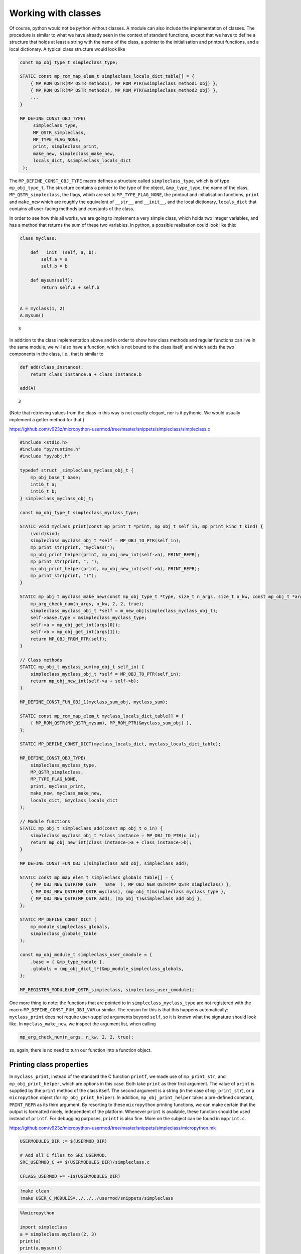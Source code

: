 Working with classes
====================

Of course, python would not be python without classes. A module can also
include the implementation of classes. The procedure is similar to what
we have already seen in the context of standard functions, except that
we have to define a structure that holds at least a string with the name
of the class, a pointer to the initialisation and printout functions,
and a local dictionary. A typical class structure would look like

.. code:: c

   const mp_obj_type_t simpleclass_type;

   STATIC const mp_rom_map_elem_t simpleclass_locals_dict_table[] = {
       { MP_ROM_QSTR(MP_QSTR_method1), MP_ROM_PTR(&simpleclass_method1_obj) },
       { MP_ROM_QSTR(MP_QSTR_method2), MP_ROM_PTR(&simpleclass_method2_obj) },
       ...                                                           
   }

   MP_DEFINE_CONST_OBJ_TYPE(
        simpleclass_type,
        MP_QSTR_simpleclass,
        MP_TYPE_FLAG_NONE,
        print, simpleclass_print,
        make_new, simpleclass_make_new,
        locals_dict, &simpleclass_locals_dict
    );


The ``MP_DEFINE_CONST_OBJ_TYPE`` macro defines a structure called
``simpleclass_type``, which is of type ``mp_obj_type_t``. The structure
contains a pointer to the type of the object, ``&mp_type_type``, the
name of the class, ``MP_QSTR_simpleclass``, the flags, which are set to
``MP_TYPE_FLAG_NONE``, the printout and initialisation functions,
``print`` and ``make_new`` which are roughly the equivalent of ``__str__`` 
and ``__init__``, and the local dictionary, ``locals_dict`` that contains
all user-facing methods and constants of the class.

In order to see how this all works, we are going to implement a very
simple class, which holds two integer variables, and has a method that
returns the sum of these two variables. In python, a possible
realisation could look like this:

.. code ::
        
    class myclass:
        
        def __init__(self, a, b):
            self.a = a
            self.b = b
            
        def mysum(self):
            return self.a + self.b
        
        
    A = myclass(1, 2)
    A.mysum()



.. parsed-literal::

    3



In addition to the class implementation above and in order to show how
class methods and regular functions can live in the same module, we will
also have a function, which is not bound to the class itself, and which
adds the two components in the class, i.e., that is similar to

.. code ::
        
    def add(class_instance):
        return class_instance.a + class_instance.b
    
    add(A)



.. parsed-literal::

    3



(Note that retrieving values from the class in this way is not exactly
elegant, nor is it pythonic. We would usually implement a getter method
for that.)

https://github.com/v923z/micropython-usermod/tree/master/snippets/simpleclass/simpleclass.c

.. code:: cpp
        
    
    #include <stdio.h>
    #include "py/runtime.h"
    #include "py/obj.h"
    
    typedef struct _simpleclass_myclass_obj_t {
        mp_obj_base_t base;
        int16_t a;
        int16_t b;
    } simpleclass_myclass_obj_t;
    
    const mp_obj_type_t simpleclass_myclass_type;
    
    STATIC void myclass_print(const mp_print_t *print, mp_obj_t self_in, mp_print_kind_t kind) {
        (void)kind;
        simpleclass_myclass_obj_t *self = MP_OBJ_TO_PTR(self_in);
        mp_print_str(print, "myclass(");
        mp_obj_print_helper(print, mp_obj_new_int(self->a), PRINT_REPR);
        mp_print_str(print, ", ");
        mp_obj_print_helper(print, mp_obj_new_int(self->b), PRINT_REPR);
        mp_print_str(print, ")");
    }
    
    STATIC mp_obj_t myclass_make_new(const mp_obj_type_t *type, size_t n_args, size_t n_kw, const mp_obj_t *args) {
        mp_arg_check_num(n_args, n_kw, 2, 2, true);
        simpleclass_myclass_obj_t *self = m_new_obj(simpleclass_myclass_obj_t);
        self->base.type = &simpleclass_myclass_type;
        self->a = mp_obj_get_int(args[0]);
        self->b = mp_obj_get_int(args[1]);
        return MP_OBJ_FROM_PTR(self);
    }
    
    // Class methods
    STATIC mp_obj_t myclass_sum(mp_obj_t self_in) {
        simpleclass_myclass_obj_t *self = MP_OBJ_TO_PTR(self_in);
        return mp_obj_new_int(self->a + self->b);
    }
    
    MP_DEFINE_CONST_FUN_OBJ_1(myclass_sum_obj, myclass_sum);
    
    STATIC const mp_rom_map_elem_t myclass_locals_dict_table[] = {
        { MP_ROM_QSTR(MP_QSTR_mysum), MP_ROM_PTR(&myclass_sum_obj) },
    };
    
    STATIC MP_DEFINE_CONST_DICT(myclass_locals_dict, myclass_locals_dict_table);
    
    MP_DEFINE_CONST_OBJ_TYPE(
        simpleclass_myclass_type,
        MP_QSTR_simpleclass,
        MP_TYPE_FLAG_NONE,
        print, myclass_print,
        make_new, myclass_make_new,
        locals_dict, &myclass_locals_dict
    );
    
    // Module functions
    STATIC mp_obj_t simpleclass_add(const mp_obj_t o_in) {
        simpleclass_myclass_obj_t *class_instance = MP_OBJ_TO_PTR(o_in);
        return mp_obj_new_int(class_instance->a + class_instance->b);
    }
    
    MP_DEFINE_CONST_FUN_OBJ_1(simpleclass_add_obj, simpleclass_add);
    
    STATIC const mp_map_elem_t simpleclass_globals_table[] = {
        { MP_OBJ_NEW_QSTR(MP_QSTR___name__), MP_OBJ_NEW_QSTR(MP_QSTR_simpleclass) },
        { MP_OBJ_NEW_QSTR(MP_QSTR_myclass), (mp_obj_t)&simpleclass_myclass_type },	
        { MP_OBJ_NEW_QSTR(MP_QSTR_add), (mp_obj_t)&simpleclass_add_obj },
    };
    
    STATIC MP_DEFINE_CONST_DICT (
        mp_module_simpleclass_globals,
        simpleclass_globals_table
    );
    
    const mp_obj_module_t simpleclass_user_cmodule = {
        .base = { &mp_type_module },
        .globals = (mp_obj_dict_t*)&mp_module_simpleclass_globals,
    };
    
    MP_REGISTER_MODULE(MP_QSTR_simpleclass, simpleclass_user_cmodule);

One more thing to note: the functions that are pointed to in
``simpleclass_myclass_type`` are not registered with the macro
``MP_DEFINE_CONST_FUN_OBJ_VAR`` or similar. The reason for this is that
this happens automatically: ``myclass_print`` does not require
user-supplied arguments beyond ``self``, so it is known what the
signature should look like. In ``myclass_make_new``, we inspect the
argument list, when calling

.. code:: c

   mp_arg_check_num(n_args, n_kw, 2, 2, true);

so, again, there is no need to turn our function into a function object.

Printing class properties
-------------------------

In ``myclass_print``, instead of the standard the C function ``printf``, we
made use of ``mp_print_str``, and ``mp_obj_print_helper``, which are
options in this case. Both take ``print`` as their first argument. The
value of ``print`` is supplied by the ``print`` method of the class
itself. The second argument is a string (in the case of
``mp_print_str``), or a ``micropython`` object (for
``mp_obj_print_helper``). In addition, ``mp_obj_print_helper`` takes a
pre-defined constant, ``PRINT_REPR`` as its third argument. By resorting
to these ``micropython`` printing functions, we can make certain that
the output is formatted nicely, independent of the platform. Whenever
``print`` is available, these function should be used instead of
``printf``. For debugging purposes, ``printf`` is also fine. More on the
subject can be found in ``mpprint.c``.

https://github.com/v923z/micropython-usermod/tree/master/snippets/simpleclass/micropython.mk

.. code:: make
        
    
    USERMODULES_DIR := $(USERMOD_DIR)
    
    # Add all C files to SRC_USERMOD.
    SRC_USERMOD_C += $(USERMODULES_DIR)/simpleclass.c
    
    CFLAGS_USERMOD += -I$(USERMODULES_DIR)
.. code:: bash

    !make clean
    !make USER_C_MODULES=../../../usermod/snippets/simpleclass
.. code ::
        
    %%micropython
    
    import simpleclass
    a = simpleclass.myclass(2, 3)
    print(a)
    print(a.mysum())
.. parsed-literal::

    myclass(2, 3)
    5
    
    

Special methods of classes
--------------------------

Python has a number of special methods, which will make a class behave
as a native object. So, e.g., if a class implements the
``__add__(self, other)`` method, then instances of that class can be
added with the ``+`` operator. Here is an example in python:

.. code ::
        
    class Adder:
        
        def __init__(self, value):
            self.value = value
            
        def __add__(self, other):
            self.value = self.value + other.value
            return self
    
    a = Adder(1)
    b = Adder(2)
    
    c = a + b
    c.value



.. parsed-literal::

    3



Note that, while the above example is not particularly useful, it proves
the point: upon calling the ``+`` operator, the values of ``a``, and
``b`` are added. If we had left out the implementation of the
``__add__`` method, the python interpreter would not have a clue as to
what to do with the objects. You can see for yourself, how sloppiness
makes itself manifest:

.. code ::
        
    class Adder:
        
        def __init__(self, value):
            self.value = value
    
    a = Adder(1)
    b = Adder(2)
    
    c = a + b
    c.value

::


    ---------------------------------------------------------------------------

    TypeError                                 Traceback (most recent call last)

    <ipython-input-77-635006a6f7bc> in <module>
          7 b = Adder(2)
          8 
    ----> 9 c = a + b
         10 c.value


    TypeError: unsupported operand type(s) for +: 'Adder' and 'Adder'


Indeed, we do not support the ``+`` operator.

Now, the problem is that in the C implementation, these special methods
have to be treated in a special way. The naive approach would be to add
the pointer to the function to the locals dictionary as

.. code:: c

   STATIC const mp_rom_map_elem_t simpleclass_locals_dict_table[] = {
       { MP_ROM_QSTR(MP_QSTR___add__), MP_ROM_PTR(&simpleclass_add_obj) },
   };

but that would not work. Well, this is not entirely true: the ``+``
operator would not work, but one could still call the method explicitly
as

.. code:: python

   a = Adder(1)
   b = Adder(2)

   a.__add__(b)

Before we actually add the ``+`` operator to our class, we should note
that there are two kinds of special methods, namely the unary and the
binary operators.

In the first group are those, whose sole argument is the class instance
itself. Two frequently used cases are the length operator, ``len``, and
``bool``. So, e.g., if your class implements the ``__len__(self)``
method, and the method returns an integer, then you can call the ``len``
function in the console

.. code:: python

   len(myclass)

In the second category of operators are those, which require a left, as
well as a right hand side: the operand on the left hand side is the
class instance itself, while the right hand side can, in principle, be
another instance of the same class, or some other type. An example for
this was the ``__add__`` method in our ``Adder`` class. To prove that
the right hand side needn’t be of the same type, think of the
*multiplication* of lists:

.. code ::
        
    [1, 2, 3]*5



.. parsed-literal::

    [1, 2, 3, 1, 2, 3, 1, 2, 3, 1, 2, 3, 1, 2, 3]



is perfectly valid, and has a well-defined meaning. It is the
responsibility of the C implementation to inspect the right hand side,
and decide how to interpret the operation. The complete list of unary,
as well as binary operators can be found in ``runtime.h``.

The module below implements five special methods altogether. Two unary,
namely, ``bool``, and ``len``, and three binary operators, ``==``,
``+``, and ``*``. Since the addition and multiplication will return a
new instance of ``specialclass_myclass``, we define a new function,
``create_new_class``, that, well, creates a new instance of
``specialclass_myclass``, and initialises the members with the two input
arguments. This function will also be called in the class initialisation
function, ``myclass_make_new``, immediately after the argument checking.

When implementing the operators, we have to keep a couple of things in
mind. First, the ``specialclass_myclass_type`` has to be extended with
the two pairs, ``unary_op``, and ``binary_op``, and their callback 
functions. Where ``unary_op``'s callback is the function that handles 
the unary operation (``specialclass_unary_op`` in the example below), 
and ``binary_op``'s callback is the function that deals with binary 
operations (``specialclass_binary_op`` below). These two functions have 
the signatures

.. code:: c

   STATIC mp_obj_t specialclass_unary_op(mp_unary_op_t op, mp_obj_t self_in)

and

.. code:: c

   STATIC mp_obj_t specialclass_binary_op(mp_binary_op_t op, mp_obj_t lhs, mp_obj_t rhs)

respectively, and we have to inspect the value of ``op`` in the
implementation. This is done in the two ``switch`` statements.

Second, if ``unary_op``, or ``binary_op`` are defined for the class,
then the handler function must have an implementation of all possible
operators. This doesn’t necessarily mean that you have to have all cases
in the ``switch``, but if you haven’t, then there must be a ``default``
case with a reasonable return value, e.g., ``MP_OBJ_NULL``, or
``mp_const_none``, so as to indicate that that particular method is not
available.

https://github.com/v923z/micropython-usermod/tree/master/snippets/specialclass/specialclass.c

.. code:: cpp
        
    
    #include <stdio.h>
    #include "py/runtime.h"
    #include "py/obj.h"
    #include "py/binary.h"
    
    typedef struct _specialclass_myclass_obj_t {
        mp_obj_base_t base;
        int16_t a;
        int16_t b;
    } specialclass_myclass_obj_t;
    
    const mp_obj_type_t specialclass_myclass_type;
    
    STATIC void myclass_print(const mp_print_t *print, mp_obj_t self_in, mp_print_kind_t kind) {
        (void)kind;
        specialclass_myclass_obj_t *self = MP_OBJ_TO_PTR(self_in);
        mp_print_str(print, "myclass(");
        mp_obj_print_helper(print, mp_obj_new_int(self->a), PRINT_REPR);
        mp_print_str(print, ", ");
        mp_obj_print_helper(print, mp_obj_new_int(self->b), PRINT_REPR);
        mp_print_str(print, ")");
    }
    
    mp_obj_t create_new_myclass(uint16_t a, uint16_t b) {
        specialclass_myclass_obj_t *out = m_new_obj(specialclass_myclass_obj_t);
        out->base.type = &specialclass_myclass_type;
        out->a = a;
        out->b = b;
        return MP_OBJ_FROM_PTR(out);
    }
    
    STATIC mp_obj_t myclass_make_new(const mp_obj_type_t *type, size_t n_args, size_t n_kw, const mp_obj_t *args) {
        mp_arg_check_num(n_args, n_kw, 2, 2, true);
        return create_new_myclass(mp_obj_get_int(args[0]), mp_obj_get_int(args[1]));
    }
    
    STATIC const mp_rom_map_elem_t myclass_locals_dict_table[] = {
    };
    
    STATIC MP_DEFINE_CONST_DICT(myclass_locals_dict, myclass_locals_dict_table);
    
    STATIC mp_obj_t specialclass_unary_op(mp_unary_op_t op, mp_obj_t self_in) {
        specialclass_myclass_obj_t *self = MP_OBJ_TO_PTR(self_in);
        switch (op) {
            case MP_UNARY_OP_BOOL: return mp_obj_new_bool((self->a > 0) && (self->b > 0));
            case MP_UNARY_OP_LEN: return mp_obj_new_int(2);
            default: return MP_OBJ_NULL; // operator not supported
        }
    }
    
    STATIC mp_obj_t specialclass_binary_op(mp_binary_op_t op, mp_obj_t lhs, mp_obj_t rhs) {
        specialclass_myclass_obj_t *left_hand_side = MP_OBJ_TO_PTR(lhs);
        specialclass_myclass_obj_t *right_hand_side = MP_OBJ_TO_PTR(rhs);
        switch (op) {
            case MP_BINARY_OP_EQUAL:
                return mp_obj_new_bool((left_hand_side->a == right_hand_side->a) && (left_hand_side->b == right_hand_side->b));
            case MP_BINARY_OP_ADD:
                return create_new_myclass(left_hand_side->a + right_hand_side->a, left_hand_side->b + right_hand_side->b);
            case MP_BINARY_OP_MULTIPLY:
                return create_new_myclass(left_hand_side->a * right_hand_side->a, left_hand_side->b * right_hand_side->b);
            default:
                return MP_OBJ_NULL; // operator not supported
        }
    }
    
    MP_DEFINE_CONST_OBJ_TYPE(
        specialclass_myclass_type,
        MP_QSTR_specialclass,
        MP_TYPE_FLAG_NONE,
        print, myclass_print,
        make_new, myclass_make_new,
        unary_op, specialclass_unary_op,
        binary_op, specialclass_binary_op,
        locals_dict, myclass_locals_dict
    );
    
    STATIC const mp_map_elem_t specialclass_globals_table[] = {
        { MP_OBJ_NEW_QSTR(MP_QSTR___name__), MP_OBJ_NEW_QSTR(MP_QSTR_specialclass) },
        { MP_OBJ_NEW_QSTR(MP_QSTR_myclass), (mp_obj_t)&specialclass_myclass_type },	
    };
    
    STATIC MP_DEFINE_CONST_DICT (
        mp_module_specialclass_globals,
        specialclass_globals_table
    );
    
    const mp_obj_module_t specialclass_user_cmodule = {	
        .base = { &mp_type_module },
        .globals = (mp_obj_dict_t*)&mp_module_specialclass_globals,
    };
    
    MP_REGISTER_MODULE(MP_QSTR_specialclass, specialclass_user_cmodule);

https://github.com/v923z/micropython-usermod/tree/master/snippets/specialclass/micropython.mk

.. code:: make
        
    
    USERMODULES_DIR := $(USERMOD_DIR)
    
    # Add all C files to SRC_USERMOD.
    SRC_USERMOD_C += $(USERMODULES_DIR)/specialclass.c
    
    CFLAGS_USERMOD += -I$(USERMODULES_DIR)
.. code:: bash

    !make clean
    !make USER_C_MODULES=../../../usermod/snippets/specialclass
.. code ::
        
    %%micropython
    
    import specialclass
    
    a = specialclass.myclass(1, 2)
    b = specialclass.myclass(10, 20)
    print(a)
    print(b)
    print(a + b)
.. parsed-literal::

    myclass(1, 2)
    myclass(10, 20)
    myclass(11, 22)
    
    

Properties
----------

In addition to methods, in python, classes can also have properties,
which will basically return some read-only attributes of the class. Take
the following example:

.. code ::
        
    class PropClass:
    
        def __init__(self, x):
            self._x = x
    
        @property
        def x(self):
            return self._x
We can now create an instance of ``PropClass``, and access the value of
``_x`` by “calling” the decorated ``x`` method without the brackets
characteristic of function calls:

.. code ::
        
    c = PropClass(12.3)
    c.x



.. parsed-literal::

    12.3



One use case is, when you want to protect the value of ``_x``, and want
to prevent accidental changes: if you want to write to the ``x``
property, you’ll get a nicely-formatted exception:

.. code ::
        
    c.x = 55.5

::


    ---------------------------------------------------------------------------

    AttributeError                            Traceback (most recent call last)

    <ipython-input-50-63b5601caccb> in <module>
    ----> 1 c.x = 55.5
    

    AttributeError: can't set attribute


It is nifty, isn’t it? Now, let us see, how we can deal with this in
micropython. In order to simplify things, we will implement what we have
just seen above: a class that holds a single floating point value, and
does nothing else.

Most of the code should be familiar from our first example on classes,
so I will discuss the single new function that is relevant to
properties. At the C level, a property is nothing but a void function
with exactly three arguments

.. code:: c

   STATIC void some_attr(mp_obj_t self_in, qstr attribute, mp_obj_t *destination) {
       ...
   }

where ``self_in`` is the class instance, ``attribute`` is a string with
the property’s name, and ``destination`` is a pointer to the return
value of the function that is going to be called, when querying for the
property. So, in the python example above, ``attribute`` is ``x``,
because we queried the ``x`` property, and ``destination`` will be the
equivalent of ``self._x``, because ``self._x`` is what is returned by
the ``PropClass.x()`` method.

In the C function, we do not return anything, instead, we assign the
desired property (attribute) of the class to ``destination[0]`` as in
the snippet below:

.. code:: c

   STATIC void propertyclass_attr(mp_obj_t self, qstr attribute, mp_obj_t *destination) {
       if(attribute == MP_QSTR_x) {
           destination[0] = propertyclass_x(self);
       }
   }

The ``qstr`` is required, because a class might have multiple
properties, but all these properties are retrieved by a single function,
``propertyclass_attr``. Thus, should we want to return another property
with name ``y``, we would augment the function as

.. code:: c

   STATIC void propertyclass_attr(mp_obj_t self, qstr attribute, mp_obj_t *destination) {
       if(attribute == MP_QSTR_x) {
           destination[0] = propertyclass_x(self);
       } else if(attribute == MP_QSTR_y) {
           destination[0] = propertyclass_y(self);
       }
   }

Now, we are almost done, but we still have to implement the function
that actually retrieves the attribute. This is what happens here:

.. code:: c

   STATIC mp_obj_t propertyclass_x(mp_obj_t self_in) {
       propertyclass_obj_t *self = MP_OBJ_TO_PTR(self_in);
       return mp_obj_new_float(self->x);
   }

Remember, ``destination`` was a pointer to ``mp_obj_t``, so whatever
function we have, it must return ``mp_obj_t``. In this particular case,
the implementation is trivial: we fetch the value of ``self->x``, and
turn it into an ``mp_obj_new_float``.

We are now done, right? Not quite: while the required functions are
implemented, they will never be called. We have to attach them to the
class, so that the interpreter knows what is to do, when we try to
access ``c.x``. This act of attaching the function happens in the type
definition of the class: we add a new pair to our type definition. By 
adding ``atty`` and its callback function which is ``propertyclass_attr``
the interpreter can fill in the three arguments. The first argument is
the class instance, the second argument is the name of the property, and
the third argument is the return value of the function that is going to
be called, when querying for the property.

And with that, we are ready to compile the code.

https://github.com/v923z/micropython-usermod/tree/master/snippets/properties/properties.c

.. code:: cpp
        
    
    #include <stdio.h>
    #include "py/runtime.h"
    #include "py/obj.h"
    
    typedef struct _propertyclass_obj_t {
        mp_obj_base_t base;
        mp_float_t x;
    } propertyclass_obj_t;
    
    const mp_obj_type_t propertyclass_type;
    
    STATIC mp_obj_t propertyclass_make_new(const mp_obj_type_t *type, size_t n_args, size_t n_kw, const mp_obj_t *args) {
        mp_arg_check_num(n_args, n_kw, 1, 1, true);
        propertyclass_obj_t *self = m_new_obj(propertyclass_obj_t);
        self->base.type = &propertyclass_type;
        self->x = mp_obj_get_float(args[0]);
        return MP_OBJ_FROM_PTR(self);
    }
    
    STATIC mp_obj_t propertyclass_x(mp_obj_t self_in) {
        propertyclass_obj_t *self = MP_OBJ_TO_PTR(self_in);
        return mp_obj_new_float(self->x);
    }
    
    MP_DEFINE_CONST_FUN_OBJ_1(propertyclass_x_obj, propertyclass_x);
    
    STATIC const mp_rom_map_elem_t propertyclass_locals_dict_table[] = {
        { MP_ROM_QSTR(MP_QSTR_x), MP_ROM_PTR(&propertyclass_x_obj) },
    };
    
    STATIC MP_DEFINE_CONST_DICT(propertyclass_locals_dict, propertyclass_locals_dict_table);
    
    STATIC void propertyclass_attr(mp_obj_t self_in, qstr attribute, mp_obj_t *destination) {
        if(attribute == MP_QSTR_x) {
            destination[0] = propertyclass_x(self_in);
        }
    }
    
    MP_DEFINE_CONST_OBJ_TYPE(
        propertyclass_type,
        MP_QSTR_propertyclass,
        MP_TYPE_FLAG_NONE,
        make_new, propertyclass_make_new,
        attr, propertyclass_attr,
        locals_dict, propertyclass_locals_dict,
    );
    
    STATIC const mp_map_elem_t propertyclass_globals_table[] = {
        { MP_OBJ_NEW_QSTR(MP_QSTR___name__), MP_OBJ_NEW_QSTR(MP_QSTR_propertyclass) },
        { MP_OBJ_NEW_QSTR(MP_QSTR_propertyclass), (mp_obj_t)&propertyclass_type },	
    };
    
    STATIC MP_DEFINE_CONST_DICT (
        mp_module_propertyclass_globals,
        propertyclass_globals_table
    );
    
    const mp_obj_module_t propertyclass_user_cmodule = {
        .base = { &mp_type_module },
        .globals = (mp_obj_dict_t*)&mp_module_propertyclass_globals,
    };
    
    MP_REGISTER_MODULE(MP_QSTR_propertyclass, propertyclass_user_cmodule);

Before we compile the module, I would like to add two comments to what
was said above.

First, in the function that made paired with ``attr``,

.. code:: c

   STATIC void propertyclass_attr(mp_obj_t self_in, qstr attribute, mp_obj_t *destination) {
       if(attribute == MP_QSTR_x) {
           destination[0] = propertyclass_x(self_in);
       }
   }

we called a function on ``self_in``, ``propertyclass_x()``, and assigned
the results to ``destination[0]``. However, this extra trip is not
absolutely necessary: we could have equally done something along these
lines:

.. code:: c

   STATIC void propertyclass_attr(mp_obj_t self_in, qstr attribute, mp_obj_t *destination) {
       if(attribute == MP_QSTR_x) {
           propertyclass_obj_t *self = MP_OBJ_TO_PTR(self_in);
           destination[0] = mp_obj_new_float(self->x);
       }
   }

The case in point being that ``destination[0]`` is simply an
``mp_obj_t`` object, it does not matter, where and how it is produced.
Since ``self`` is available to ``propertyclass_attr``, if the property
is simple, as above, one can save the function call, and do everything
in place.

Second, more examples on implementing properties can be found in
`py/profile.c <https://github.com/micropython/micropython/blob/master/py/profile.c>`__.
Just look for the ``attr`` string, and the associated functions!

https://github.com/v923z/micropython-usermod/tree/master/snippets/properties/micropython.mk

.. code:: make
        
    
    USERMODULES_DIR := $(USERMOD_DIR)
    
    # Add all C files to SRC_USERMOD.
    SRC_USERMOD_C += $(USERMODULES_DIR)/properties.c
    
    CFLAGS_USERMOD += -I$(USERMODULES_DIR)
.. code:: bash

    !make clean
    !make USER_C_MODULES=../../../usermod/snippets/properties
.. code ::
        
    %%micropython 
    
    import propertyclass
    a = propertyclass.propertyclass(12.3)
    
    print(a.x)
.. parsed-literal::

    12.3
    
    
